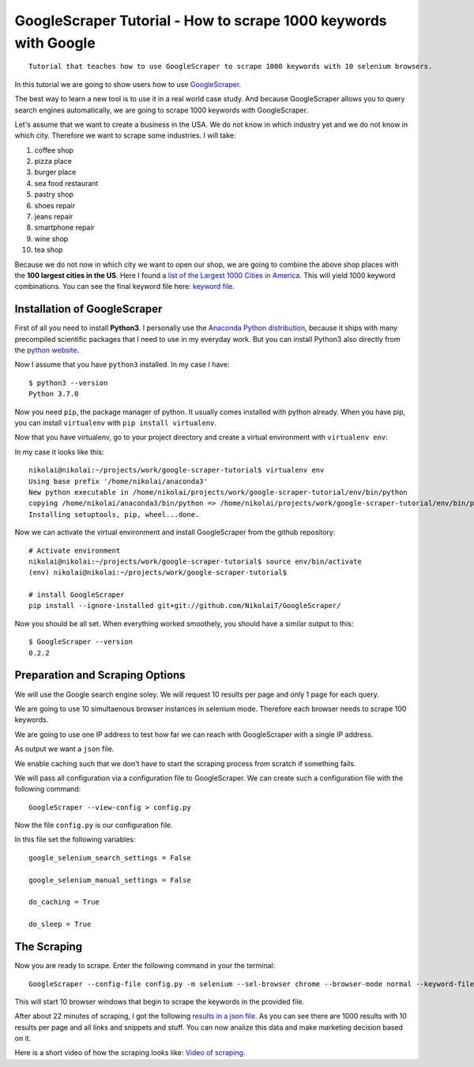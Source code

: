 GoogleScraper Tutorial - How to scrape 1000 keywords with Google
================================================================

::

    Tutorial that teaches how to use GoogleScraper to scrape 1000 keywords with 10 selenium browsers. 

In this tutorial we are going to show users how to use
`GoogleScraper <https://github.com/NikolaiT/GoogleScraper>`__.

The best way to learn a new tool is to use it in a real world case
study. And because GoogleScraper allows you to query search engines
automatically, we are going to scrape 1000 keywords with GoogleScraper.

Let's assume that we want to create a business in the USA. We do not
know in which industry yet and we do not know in which city. Therefore
we want to scrape some industries. I will take:

1.  coffee shop
2.  pizza place
3.  burger place
4.  sea food restaurant
5.  pastry shop
6.  shoes repair
7.  jeans repair
8.  smartphone repair
9.  wine shop
10. tea shop

Because we do not now in which city we want to open our shop, we are
going to combine the above shop places with the **100 largest cities in
the US**. Here I found a `list of the Largest 1000 Cities in
America <https://gist.github.com/Miserlou/11500b2345d3fe850c92>`__. This
will yield 1000 keyword combinations. You can see the final keyword file
here: `keyword file </data/list.txt>`__.

Installation of GoogleScraper
~~~~~~~~~~~~~~~~~~~~~~~~~~~~~

First of all you need to install **Python3**. I personally use the
`Anaconda Python distribution <https://www.anaconda.com/download/>`__,
because it ships with many precompiled scientific packages that I need
to use in my everyday work. But you can install Python3 also directly
from the `python website <https://www.python.org/downloads/>`__.

Now I assume that you have ``python3`` installed. In my case I have:

::

    $ python3 --version
    Python 3.7.0

Now you need ``pip``, the package manager of python. It usually comes
installed with python already. When you have pip, you can install
``virtualenv`` with ``pip install virtualenv``.

Now that you have virtualenv, go to your project directory and create a
virtual environment with ``virtualenv env``:

In my case it looks like this:

::

    nikolai@nikolai:~/projects/work/google-scraper-tutorial$ virtualenv env
    Using base prefix '/home/nikolai/anaconda3'
    New python executable in /home/nikolai/projects/work/google-scraper-tutorial/env/bin/python
    copying /home/nikolai/anaconda3/bin/python => /home/nikolai/projects/work/google-scraper-tutorial/env/bin/python
    Installing setuptools, pip, wheel...done.

Now we can activate the virtual environment and install GoogleScraper
from the github repository:

::

    # Activate environment
    nikolai@nikolai:~/projects/work/google-scraper-tutorial$ source env/bin/activate
    (env) nikolai@nikolai:~/projects/work/google-scraper-tutorial$ 

    # install GoogleScraper
    pip install --ignore-installed git+git://github.com/NikolaiT/GoogleScraper/

Now you should be all set. When everything worked smoothely, you should
have a similar output to this:

::

    $ GoogleScraper --version
    0.2.2

Preparation and Scraping Options
~~~~~~~~~~~~~~~~~~~~~~~~~~~~~~~~

We will use the Google search engine soley. We will request 10 results
per page and only 1 page for each query.

We are going to use 10 simultaenous browser instances in selenium mode.
Therefore each browser needs to scrape 100 keywords.

We are going to use one IP address to test how far we can reach with
GoogleScraper with a single IP address.

As output we want a ``json`` file.

We enable caching such that we don't have to start the scraping process
from scratch if something fails.

We will pass all configuration via a configuration file to
GoogleScraper. We can create such a configuration file with the
following command:

::

    GoogleScraper --view-config > config.py

Now the file ``config.py`` is our configuration file.

In this file set the following variables:

::

    google_selenium_search_settings = False

    google_selenium_manual_settings = False

    do_caching = True

    do_sleep = True

The Scraping
~~~~~~~~~~~~

Now you are ready to scrape. Enter the following command in your the
terminal:

::

    GoogleScraper --config-file config.py -m selenium --sel-browser chrome --browser-mode normal --keyword-file list.txt -o results.json -z10

This will start 10 browser windows that begin to scrape the keywords in
the provided file.

After about 22 minutes of scraping, I got the following `results in a
json file </data/results.json>`__. As you can see there are 1000 results
with 10 results per page and all links and snippets and stuff. You can
now analize this data and make marketing decision based on it.

Here is a short video of how the scraping looks like: `Video of
scraping </data/video-scraping.gif>`__.
